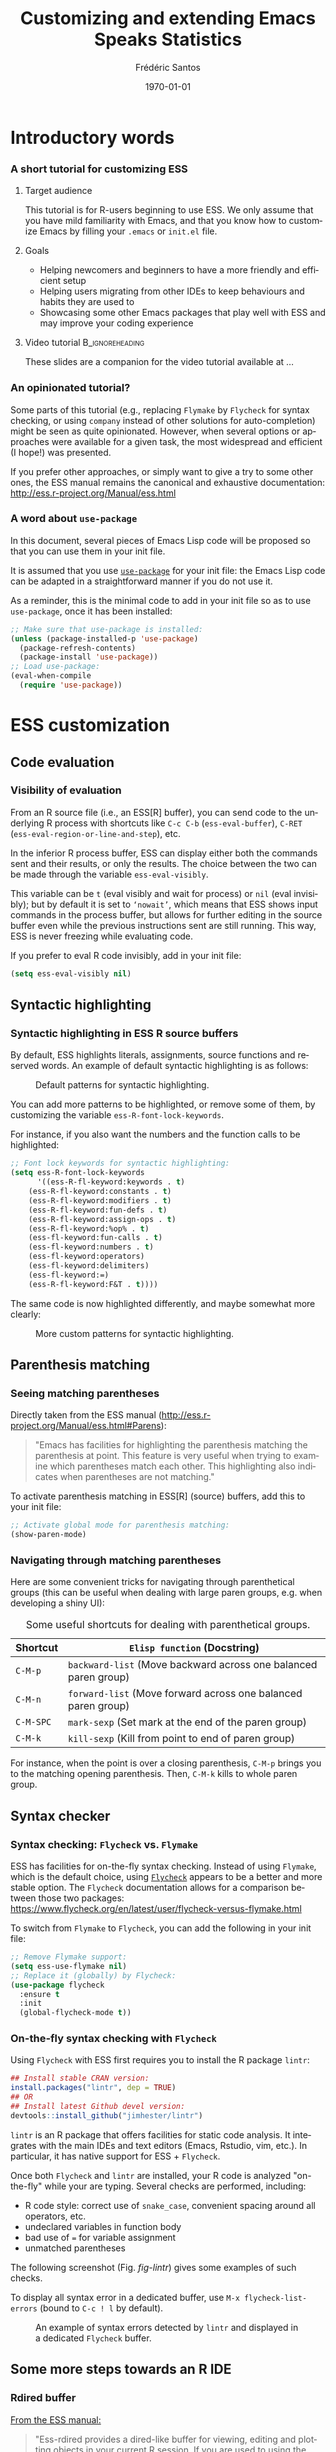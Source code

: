 #+TITLE: Customizing and extending Emacs Speaks Statistics
#+AUTHOR: Frédéric Santos
#+EMAIL: frederic.santos@u-bordeaux.fr
#+DATE: \today
#+LANGUAGE: en
#+OPTIONS: email:t toc:nil H:3 ^:nil
#+startup: beamer
#+LaTeX_CLASS: beamer
#+LATEX_HEADER: \usetheme{CambridgeUS}
#+LATEX_HEADER: \setbeamertemplate{navigation symbols}{} % pas de barre de navigation
#+LATEX_HEADER: \usepackage[english]{babel}
#+LATEX_HEADER: \usepackage{lmodern}
#+LATEX_HEADER: \usepackage[matha,mathb]{mathabx}
#+LATEX_HEADER: \usepackage{subfig}
#+LATEX_HEADER: \usepackage{mdframed}
#+LATEX_HEADER: \usepackage{minted}
#+LATEX_HEADER: \usemintedstyle{friendly} % set style if needed, see https://frama.link/jfRr8Lpj
#+LATEX_HEADER: \mdfdefinestyle{mystyle}{linecolor=gray!30,backgroundcolor=gray!30}
#+LATEX_HEADER: \BeforeBeginEnvironment{minted}{%
#+LATEX_HEADER: \footnotesize \begin{mdframed}[style=mystyle]}
#+LATEX_HEADER: \AfterEndEnvironment{minted}{%
#+LATEX_HEADER: \end{mdframed} \medskip \normalsize}
#+LATEX_HEADER: \usepackage{float}
#+LATEX_HEADER: \usepackage{url}
#+LATEX_HEADER: %% Formatting of verbatim outputs (i.e., outputs of R results):
#+LATEX_HEADER: \DefineVerbatimEnvironment{verbatim}{Verbatim}{%
#+LATEX_HEADER:   fontsize = \small,
#+LATEX_HEADER:   frame = leftline,
#+LATEX_HEADER:   formatcom = {\color{gray!97}}
#+LATEX_HEADER: }
#+LATEX_HEADER: \setbeamertemplate{caption}[numbered]
#+LATEX_HEADER: %% Perso colors
#+LATEX_HEADER: \definecolor{PalePurple}{RGB}{127, 90, 182}
#+LATEX_HEADER: \definecolor{DarkPurple}{RGB}{98, 36, 134}
#+LATEX_HEADER: \definecolor{grey}{RGB}{51, 63, 72}
#+LATEX_HEADER: \setbeamercolor{title}{fg=white, bg=DarkPurple}
#+LATEX_HEADER: \setbeamercolor{frametitle}{fg=black}
#+LATEX_HEADER: \setbeamercolor{structure}{fg=PalePurple}
#+LATEX_HEADER: \setbeamercolor{section in head/foot}{fg=white, bg=PalePurple}
#+LATEX_HEADER: \setbeamercolor{subsection in head/foot}{fg=DarkPurple}
#+LATEX_HEADER: \setbeamercolor{title in head/foot}{fg=white, bg=DarkPurple}
#+LATEX_HEADER: \setbeamercolor{date in head/foot}{fg=grey}
#+LATEX_HEADER: \setbeamercolor{block title}{fg=white, bg=DarkPurple}
#+LATEX_HEADER: \setbeamercolor{block body}{bg=gray!20}
#+LATEX_HEADER: %% Structure of a slide :
#+LATEX_HEADER: \setbeamertemplate{footline}
#+LATEX_HEADER: {
#+LATEX_HEADER: \leavevmode%
#+LATEX_HEADER: \hbox{%
#+LATEX_HEADER: \begin{beamercolorbox}[wd=.75\paperwidth,ht=2.25ex,dp=1ex,center]{title in head/foot}%
#+LATEX_HEADER:\usebeamerfont{author in head/foot}\inserttitle
#+LATEX_HEADER:\end{beamercolorbox}%
#+LATEX_HEADER: %\begin{beamercolorbox}[wd=.3\paperwidth,ht=2.25ex,dp=1ex,center]{section in head/foot}%
#+LATEX_HEADER: %\usebeamerfont{title in head/foot}\insertsection
#+LATEX_HEADER: %\end{beamercolorbox}%
#+LATEX_HEADER: \begin{beamercolorbox}[wd=.25\paperwidth,ht=2.25ex,dp=1ex,center]{date in head/foot}%
#+LATEX_HEADER: \insertframenumber{} / \inserttotalframenumber\hspace*{1ex}
#+LATEX_HEADER:  \end{beamercolorbox}}%
#+LATEX_HEADER:  \vskip0pt%
#+LATEX_HEADER: }
#+LATEX_HEADER: \DeclareUnicodeCharacter{2514}{\mbox{\kern.23em \vrule height2.2exdepth-1.8ptwidth.4pt\vrule height2.2ptdepth-1.8ptwidth.23em}}
#+LATEX_HEADER: \DeclareUnicodeCharacter{2500}{\mbox{\vrule height2.2ptdepth-1.8ptwidth.5em}}
#+LATEX_HEADER: \setlength{\parskip}{6pt}


* Introductory words
*** A short tutorial for customizing ESS
**** Target audience
This tutorial is for R-users beginning to use ESS. We only assume that you have mild familiarity with Emacs, and that you know how to customize Emacs by filling your ~.emacs~ or ~init.el~ file.

**** Goals
- Helping newcomers and beginners to have a more friendly and efficient setup
- Helping users migrating from other IDEs to keep behaviours and habits they are used to
- Showcasing some other Emacs packages that play well with ESS and may improve your coding experience

**** Video tutorial                                         :B_ignoreheading:
     :PROPERTIES:
     :BEAMER_env: ignoreheading
     :END:
These slides are a companion for the video tutorial available at ...

*** An opinionated tutorial?
Some parts of this tutorial (e.g., replacing ~Flymake~ by ~Flycheck~ for syntax checking, or using ~company~ instead of other solutions for auto-completion) might be seen as quite opinionated. However, when several options or approaches were available for a given task, the most widespread and efficient (I hope!) was presented.

If you prefer other approaches, or simply want to give a try to some other ones, the ESS manual remains the canonical and exhaustive documentation: http://ess.r-project.org/Manual/ess.html

*** A word about ~use-package~
In this document, several pieces of Emacs Lisp code will be proposed so that you can use them in your init file.

It is assumed that you use [[https://jwiegley.github.io/use-package/][~use-package~]] for your init file: the Emacs Lisp code can be adapted in a straightforward manner if you do not use it.

As a reminder, this is the minimal code to add in your init file so as to use ~use-package~, once it has been installed:

#+begin_src emacs-lisp :eval no
;; Make sure that use-package is installed:
(unless (package-installed-p 'use-package)
  (package-refresh-contents)
  (package-install 'use-package))
;; Load use-package:
(eval-when-compile
  (require 'use-package))
#+end_src

* ESS customization
** Code evaluation
*** Visibility of evaluation
From an R source file (i.e., an ESS[R] buffer), you can send code to the underlying R process with shortcuts like ~C-c C-b~ (~ess-eval-buffer~), ~C-RET~ (~ess-eval-region-or-line-and-step~), etc.

In the inferior R process buffer, ESS can display either both the commands sent and their results, or only the results. The choice between the two can be made through the variable ~ess-eval-visibly~.

This variable can be ~t~ (eval visibly and wait for process) or ~nil~ (eval invisibly); but by default it is set to ~‘nowait’~, which means that ESS shows input commands in the process buffer, but allows for further editing in the source buffer even while the previous instructions sent are still running. This way, ESS is never freezing while evaluating code.

If you prefer to eval R code invisibly, add in your init file:

#+begin_src emacs-lisp :eval no
(setq ess-eval-visibly nil)
#+end_src

** Syntactic highlighting
*** Syntactic highlighting in ESS R source buffers
    :PROPERTIES:
    :BEAMER_opt: allowframebreaks,label=
    :END:

By default, ESS highlights literals, assignments, source functions and reserved words. An example of default syntactic highlighting is as follows:

#+NAME: fig-default-highlight
#+CAPTION: Default patterns for syntactic highlighting.
#+ATTR_LATEX: :width 0.5 \textwidth
[[./images/highlight_default.png]]

You can add more patterns to be highlighted, or remove some of them, by customizing the variable ~ess-R-font-lock-keywords~.

#+begin_export latex
\pagebreak
#+end_export

For instance, if you also want the numbers and the function calls to be highlighted:

#+begin_src emacs-lisp :eval no
;; Font lock keywords for syntactic highlighting:
(setq ess-R-font-lock-keywords
      '((ess-R-fl-keyword:keywords . t)
	(ess-R-fl-keyword:constants . t)
	(ess-R-fl-keyword:modifiers . t)
	(ess-R-fl-keyword:fun-defs . t)
	(ess-R-fl-keyword:assign-ops . t)
	(ess-R-fl-keyword:%op% . t)
	(ess-fl-keyword:fun-calls . t)
	(ess-fl-keyword:numbers . t)
	(ess-fl-keyword:operators)
	(ess-fl-keyword:delimiters)
	(ess-fl-keyword:=)
	(ess-R-fl-keyword:F&T . t))))
#+end_src

The same code is now highlighted differently, and maybe somewhat more clearly:

#+NAME: fig-default-highlight
#+CAPTION: More custom patterns for syntactic highlighting.
#+ATTR_LATEX: :width 0.55 \textwidth
[[./images/highlight_custom.png]]

** Parenthesis matching
*** Seeing matching parentheses
Directly taken from the ESS manual (http://ess.r-project.org/Manual/ess.html#Parens):

#+begin_quote
"Emacs has facilities for highlighting the parenthesis matching the parenthesis at point. This feature is very useful when trying to examine which parentheses match each other. This highlighting also indicates when parentheses are not matching."
#+end_quote

To activate parenthesis matching in ESS[R] (source) buffers, add this to your init file:

#+begin_src emacs-lisp :results output
;; Activate global mode for parenthesis matching:
(show-paren-mode)
#+end_src

*** Navigating through matching parentheses
Here are some convenient tricks for navigating through parenthetical groups (this can be useful when dealing with large paren groups, e.g. when developing a shiny UI):

#+begin_export latex
\small
#+end_export

#+CAPTION: Some useful shortcuts for dealing with parenthetical groups.
|-----------+-----------------------------------------------------------------|
| Shortcut  | ~Elisp function~ (Docstring)                                    |
|-----------+-----------------------------------------------------------------|
| ~C-M-p~   | ~backward-list~ (Move backward across one balanced paren group) |
| ~C-M-n~   | ~forward-list~ (Move forward across one balanced paren group)   |
| ~C-M-SPC~ | ~mark-sexp~ (Set mark at the end of the paren group)            |
| ~C-M-k~   | ~kill-sexp~ (Kill from point to end of paren group)             |
|-----------+-----------------------------------------------------------------|

#+begin_export latex
\normalsize
#+end_export

For instance, when the point is over a closing parenthesis, ~C-M-p~ brings you to the matching opening parenthesis. Then, ~C-M-k~ kills to whole paren group.

** Syntax checker
*** Syntax checking: ~Flycheck~ vs. ~Flymake~
ESS has facilities for on-the-fly syntax checking. Instead of using ~Flymake~, which is the default choice, using [[https://www.flycheck.org/en/latest/][~Flycheck~]] appears to be a better and more stable option. The ~Flycheck~ documentation allows for a comparison between those two packages:
https://www.flycheck.org/en/latest/user/flycheck-versus-flymake.html

To switch from ~Flymake~ to ~Flycheck~, you can add the following in your init file:

#+begin_src emacs-lisp :results output
;; Remove Flymake support:
(setq ess-use-flymake nil)
;; Replace it (globally) by Flycheck:
(use-package flycheck
  :ensure t
  :init
  (global-flycheck-mode t))
#+end_src

*** On-the-fly syntax checking with ~Flycheck~
    :PROPERTIES:
    :BEAMER_opt: allowframebreaks,label=
    :END:

Using ~Flycheck~ with ESS first requires you to install the R package ~lintr~:

#+begin_src R :eval no
## Install stable CRAN version:
install.packages("lintr", dep = TRUE)
## OR
## Install latest Github devel version:
devtools::install_github("jimhester/lintr")
#+end_src

~lintr~ is an R package that offers facilities for static code analysis. It integrates with the main IDEs and text editors (Emacs, Rstudio, vim, etc.). In particular, it has native support for ESS + ~Flycheck~.

#+begin_export latex
\pagebreak
#+end_export

Once both ~Flycheck~ and ~lintr~ are installed, your R code is analyzed "on-the-fly" while your are typing. Several checks are performed, including:
- R code style: correct use of ~snake_case~, convenient spacing around all operators, etc.
- undeclared variables in function body
- bad use of ~=~ for variable assignment
- unmatched parentheses

The following screenshot (Fig. [[fig-lintr]]) gives some examples of such checks.

To display all syntax error in a dedicated buffer, use =M-x flycheck-list-errors= (bound to =C-c ! l= by default).

#+begin_export latex
\pagebreak
#+end_export

#+NAME: fig-lintr
#+CAPTION: An example of syntax errors detected by ~lintr~ and displayed in a dedicated ~Flycheck~ buffer.
#+ATTR_LATEX: :width \textwidth
[[./images/lintr.png]]

** Some more steps towards an R IDE
*** Rdired buffer
    :PROPERTIES:
    :BEAMER_opt: allowframebreaks,label=
    :END:
[[http://ess.r-project.org/Manual/ess.html#Rdired][From the ESS manual:]]

#+begin_quote
"Ess-rdired provides a dired-like buffer for viewing, editing and plotting objects in your current R session. If you are used to using the dired (directory editor) facility in Emacs, this mode gives you similar functionality for R objects."
#+end_quote

All the R objects of the current R sessions are thus listed in the Rdired buffer, and it is possible to interact with them easily (~p~ for plotting an object, ~d~ for deleting it, etc.).

The following screenshot (Fig. [[fig-rdired]]) shows the contents of an Rdired buffer for the R session associated to a small piece of code.

#+NAME: fig-rdired
#+CAPTION: An example of Rdired buffer (bottom window).
#+ATTR_LATEX: :width 0.65 \textwidth
[[./images/rdired.png]]

#+begin_export latex
\pagebreak
#+end_export

Rdired buffers can be triggered manually with =M-x ess-rdired=, which might not be really convenient in practice. With the following piece of Emacs Lisp code, you will be able to use ~F9~ for both opening and closing the Rdired buffer, so that you can consult and display it only when necessary:

#+begin_src emacs-lisp :results output
;; Open Rdired buffer with F9:
(add-hook 'ess-r-mode-hook
	  '(lambda ()
	     (local-set-key (kbd "<f9>") #'ess-rdired)))
;; Close Rdired buffer with F9 as well:
(add-hook 'ess-rdired-mode-hook
	  '(lambda ()
	     (local-set-key (kbd "<f9>") #'kill-buffer-and-window)))
#+end_src

*** Window management
    :PROPERTIES:
    :BEAMER_opt: allowframebreaks,label=
    :END:
Users coming from other R IDEs may be used to a given window (or /pane/) configuration, e.g.:
- R source code window at the top left
- R console (i.e., inferior R process) at the top right
- Rdired environment window at the bottom left
- R help window at the bottom right

This is only an arbitrary example, but quite a reasonable one. You will find below a screenshot of such a window configuration, along with the corresponding Emacs Lisp code to add in your init file.

#+begin_export latex
\pagebreak
#+end_export

#+NAME: fig-window-config
#+CAPTION: An example of window configuration: ESS as an R IDE.
#+ATTR_LATEX: :width 0.96 \textwidth
[[./images/window_config.png]]

#+begin_export latex
\pagebreak
#+end_export

#+begin_src emacs-lisp :eval no
;; An example of window configuration:
(setq display-buffer-alist
      '(("*R Dired"
	 (display-buffer-reuse-window display-buffer-at-bottom)
	 (window-width . 0.5)
	 (window-height . 0.25)
	 (reusable-frames . nil))
	("*R"
	 (display-buffer-reuse-window display-buffer-in-side-window)
	 (side . right)
	 (slot . -1)
	 (window-width . 0.5)
	 (reusable-frames . nil))
	("*Help"
	 (display-buffer-reuse-window display-buffer-in-side-window)
	 (side . right)
	 (slot . 1)
	 (window-width . 0.5)
	 (reusable-frames . nil))))
#+end_src

* Some useful Emacs packages
** company
*** Completion
    :PROPERTIES:
    :BEAMER_opt: allowframebreaks,label=
    :END:
As mentioned [[https://ess.r-project.org/Manual/ess.html#Completion][in the ESS manual]], there are several completion frameworks for writing R code with ESS. The Emacs package [[https://company-mode.github.io/][~company~]] is an elegant solution, which also supports many other programming languages.

Here is a minimal piece of Elisp code to add in your init file to install and load ~company~:

#+begin_src emacs-lisp :eval no
(use-package company
  :ensure t
  :config
  ;; Turn on company-mode globally:
  (add-hook 'after-init-hook 'global-company-mode)
  ;; Only activate company in R scripts, not in R console:
  (setq ess-use-company 'script-only))
#+end_src

#+NAME: fig-company
#+CAPTION: An example of code completion with ~company~: various candidates are proposed for the arguments of the function ~car::Anova()~.
#+ATTR_LATEX: :width 0.72 \textwidth
[[./images/company.png]]

~company~ offers completion candidates in various contexts: function name, argument name within a function call (as in Fig. [[fig-company]]), object name.

It may seem preferable to adopt a non-intrusive workflow. For functions or objects names, completion starts automatically after you type a few letters. For arguments names within a function call, it is suggested that you trigger manually the completion only when you need it. This can be done with ~M-x company-complete~, or more conveniently, by binding this function to a convenient shortcut. For example, to bind it to ~F12~, add the following to your init file:

#+begin_src emacs-lisp :eval no
;; Use F12 to trigger manually completion on R function args:
(add-hook 'ess-r-mode-hook
	  '(lambda ()
	     (local-set-key (kbd "<f12>") #'company-R-args)))
#+end_src

#+begin_export latex
\pagebreak
#+end_export

Of course, further customization of ~company~ can be done in your init file. For instance:

#+begin_src emacs-lisp :eval no
;; More customization options for company:
(setq company-selection-wrap-around t
      ;; Align annotations to the right tooltip border:
      company-tooltip-align-annotations t
      ;; Idle delay in seconds until completion starts automatically:
      company-idle-delay 0.45
      ;; Completion will start after typing two letters:
      company-minimum-prefix-length 2
      ;; Maximum number of candidates in the tooltip:
      company-tooltip-limit 10)
#+end_src

** company-quickhelp
*** Documentation popups
    :PROPERTIES:
    :BEAMER_opt: allowframebreaks,label=
    :END:
[[https://github.com/company-mode/company-quickhelp][~company-quickhelp~]] allows for documentation popups, e.g. to further describe function arguments.

#+CAPTION: Documentation popups with ~company-quickhelp~.
#+ATTR_LATEX: :width \textwidth
[[./images/company-quickhelp.png]]

The minimal elisp code to add to your init file is straightforward:

#+begin_src emacs-lisp :eval no
(use-package company-quickhelp
  :ensure t
  :config
  ;; Load company-quickhelp globally:
  (company-quickhelp-mode)
  ;; Time before display of documentation popup:
  (setq company-quickhelp-delay 0.3))
#+end_src

By default, the documentation popup is shown automatically. You can adjust the time before the popup shows up by customizing the variable ~company-quickhelp-delay~.

** yasnippet
*** Code snippets
[[https://github.com/joaotavora/yasnippet][~yasnippet~]] is an Emacs package allowing for the expansion of whole pieces of code you often use (/snippets/) from one given abbreviation. 

**** Key features of ~yasnippet~
- All code snippets are stored as plain-text files in one given directory, so that they are easy to share with other people, and can be easily version controlled.
- As a corollary, it is also easy to retrieve and use large collection of snippets already available online. For instance, Andrea Crotti maintains a great collection available at https://github.com/AndreaCrotti/yasnippet-snippets.
- Although we only demonstrate its use within ESS and R here, note that ~yasnippet~ is not an R-specific solution, and that you can use it for any other programming language.

*** Setting up ~yasnippet~
    :PROPERTIES:
    :BEAMER_opt: allowframebreaks,label=
    :END:
To set up ~yasnippet~, proceed through the following steps:

1. Create a directory ~snippets/~ at some convenient location, and add a subfolder ~ess-r-mode/~ in this directory.
2. Add the minimal following code in your init file:
   #+begin_src emacs-lisp :eval no
(use-package yasnippet
  :ensure t
  :config
  ;; Indicate the directory containing your snippets:
  (setq yas-snippet-dirs '("path/to/your/snippets"))
  ;; Load your snippets on startup:
  (yas-reload-all)
  ;; Turn on yasnippet (minor) mode when editing R files:
  (add-hook 'ess-r-mode-hook #'yas-minor-mode))
   #+end_src
3. You can now fill your ~snippets/ess-r-mode/~ directory with your own snippets. For instance, create a file ~function~ (without any extension) in this directory, with the following contents:
   #+begin_example
#name : function
#key : fun
# --
${1:name} <- function(${2:args}) {
    ${3:body}
}
   #+end_example
   Each snippet has a unique ~name~, and can be triggered by typing a given ~key~ (followed by ~TAB~). As we will see later on, the present snippet allows for the expansion of a template for defining new R functions more easily. The ~yasnippet~ manual gives more details about the expected syntax to define your own code snippets: http://joaotavora.github.io/yasnippet/.

4. Now your ~snippets~ directory should look like:
   #+begin_example
└── snippets
    └── ess-r-mode
        └── function
   #+end_example

   Feel free to add or retrieve (a lot!) more snippets, i.e. to add more template files within the ~ess-r-mode~ sub-directory.

*** Using ~yasnippet~ in an ESS[R] buffer
While you are editing an R source file with ESS, each snippet can be triggered by typing its ~key~ and then pressing ~TAB~. You can then navigate through the placeholders of the expanded template by pressing ~TAB~ again.

For instance, with our previously defined snippet, typing ~fun~ followed by ~TAB~ will expand the full ~function~ template; you will then be able to specify easily a value for each of the three placeholders (the function's ~name~, its ~args~ and ~body~).

Note that ~yasnippet~ has a short video tutorial, available at https://www.youtube.com/watch?v=ZCGmZK4V7Sg.
